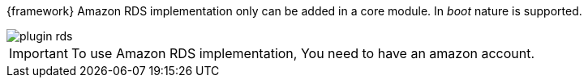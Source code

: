 
:fragment:

{framework} Amazon RDS implementation only can be added in a core module. In _boot_ nature is supported.

image::altemista-cloudfwk-documentation/amazon/plugin_rds.png[align="center"]

IMPORTANT: To use Amazon RDS implementation, You need to have an amazon account.